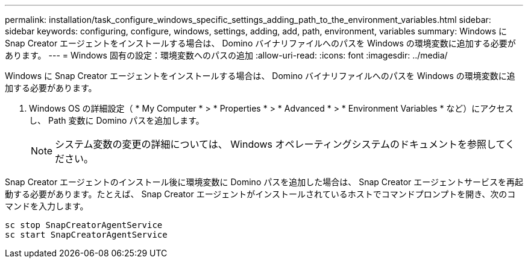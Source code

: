 ---
permalink: installation/task_configure_windows_specific_settings_adding_path_to_the_environment_variables.html 
sidebar: sidebar 
keywords: configuring, configure, windows, settings, adding, add, path, environment, variables 
summary: Windows に Snap Creator エージェントをインストールする場合は、 Domino バイナリファイルへのパスを Windows の環境変数に追加する必要があります。 
---
= Windows 固有の設定：環境変数へのパスの追加
:allow-uri-read: 
:icons: font
:imagesdir: ../media/


[role="lead"]
Windows に Snap Creator エージェントをインストールする場合は、 Domino バイナリファイルへのパスを Windows の環境変数に追加する必要があります。

. Windows OS の詳細設定（ * My Computer * > * Properties * > * Advanced * > * Environment Variables * など）にアクセスし、 Path 変数に Domino パスを追加します。
+

NOTE: システム変数の変更の詳細については、 Windows オペレーティングシステムのドキュメントを参照してください。



Snap Creator エージェントのインストール後に環境変数に Domino パスを追加した場合は、 Snap Creator エージェントサービスを再起動する必要があります。たとえば、 Snap Creator エージェントがインストールされているホストでコマンドプロンプトを開き、次のコマンドを入力します。

[listing]
----
sc stop SnapCreatorAgentService
sc start SnapCreatorAgentService
----